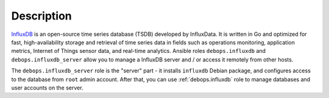 .. Copyright (C) 2020 Pedro Luis Lopez <pedroluis.lopezsanchez@gmail.com>
.. Copyright (C) 2020 Innobyte Bechea Leonardo <https://www.innobyte.com/>
.. Copyright (C) 2020 Innobyte Alin Alexandru <https://www.innobyte.com/>
.. Copyright (C) 2020 DebOps <https://debops.org/>
.. SPDX-License-Identifier: GPL-3.0-or-later

Description
===========

`InfluxDB`__ is an open-source time series database (TSDB) developed by InfluxData.
It is written in Go and optimized for fast, high-availability storage and
retrieval of time series data in fields such as operations monitoring,
application metrics, Internet of Things sensor data, and real-time analytics.
Ansible roles ``debops.influxdb`` and ``debops.influxdb_server`` allow
you to manage a InfluxDB server and / or access it remotely from other hosts.

The ``debops.influxdb_server`` role is the "server" part - it installs
``influxdb`` Debian package, and configures access to the database from
``root`` admin account. After that, you can use :ref:`debops.influxdb` role to
manage databases and user accounts on the server.

.. __: https://en.wikipedia.org/wiki/InfluxDB
